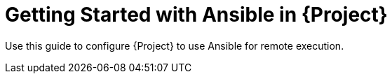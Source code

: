[id="Getting_Started_with_Ansible_in_{project-context}_{context}"]
= Getting Started with Ansible in {Project}

Use this guide to configure {Project} to use Ansible for remote execution.

